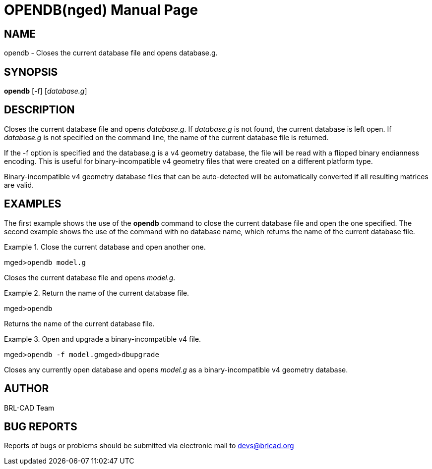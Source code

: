 = OPENDB(nged)
BRL-CAD Team
ifndef::site-gen-antora[:doctype: manpage]
:man manual: BRL-CAD User Commands
:man source: BRL-CAD
:page-role: manpage

== NAME

opendb - Closes the current database file and opens database.g.
   

== SYNOPSIS

*opendb* [-f] [_database.g_]

== DESCRIPTION

Closes the current database file and opens __database.g__. If _database.g_ is not found, the current database is left open.  If _database.g_ is not specified on the command line, the name of the current database file is returned. 

If the -f option is specified and the database.g is a v4 geometry database, the file will be read with a flipped binary endianness encoding.  This is useful for binary-incompatible v4 geometry files that were created on a different platform type. 

Binary-incompatible v4 geometry database files that can be auto-detected will be automatically converted if all resulting matrices are valid. 

== EXAMPLES

The first example shows the use of the [cmd]*opendb* command to close the current database file and open the one specified.  The second example shows the use of the command with no database name, which returns the name of the current database file. 

.Close the current database and open another one.
====
[prompt]#mged>#[ui]`opendb model.g`

Closes the current database file and opens __model.g__. 
====

.Return the name of the current database file.
====
[prompt]#mged>#[ui]`opendb`

Returns the name of the current database file. 
====

.Open and upgrade a binary-incompatible v4 file.
====
[prompt]#mged>#[ui]`opendb -f model.g`[prompt]#mged>#[ui]`dbupgrade`

Closes any currently open database and opens _model.g_ as a binary-incompatible v4 geometry database. 
====

== AUTHOR

BRL-CAD Team

== BUG REPORTS

Reports of bugs or problems should be submitted via electronic mail to mailto:devs@brlcad.org[]